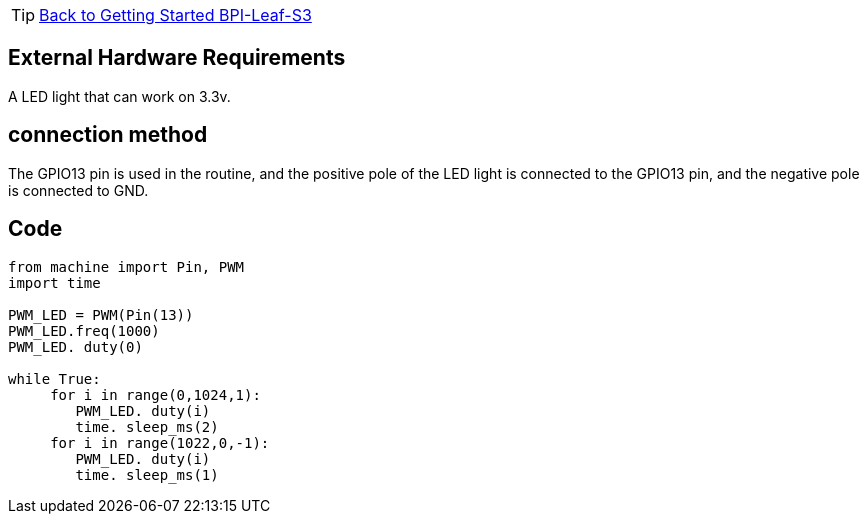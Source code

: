 TIP: link:../GettingStarted_BPI-Leaf-S3[Back to Getting Started BPI-Leaf-S3]

== External Hardware Requirements

A LED light that can work on 3.3v.

== connection method

The GPIO13 pin is used in the routine, and the positive pole of the LED light is connected to the GPIO13 pin, and the negative pole is connected to GND.

== Code

```py
from machine import Pin, PWM
import time

PWM_LED = PWM(Pin(13))
PWM_LED.freq(1000)
PWM_LED. duty(0)

while True:
     for i in range(0,1024,1):
        PWM_LED. duty(i)
        time. sleep_ms(2)
     for i in range(1022,0,-1):
        PWM_LED. duty(i)
        time. sleep_ms(1)
    
```